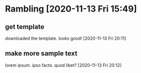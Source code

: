 #+STARTUP: showall

* Rambling [2020-11-13 Fri 15:49]

** get template

downloaded the template.
looks good!
[2020-11-13 Fri 20:11]

** make more sample text

lorem ipsum.  ipso facto.  quod libet?
[2020-11-13 Fri 20:12]
